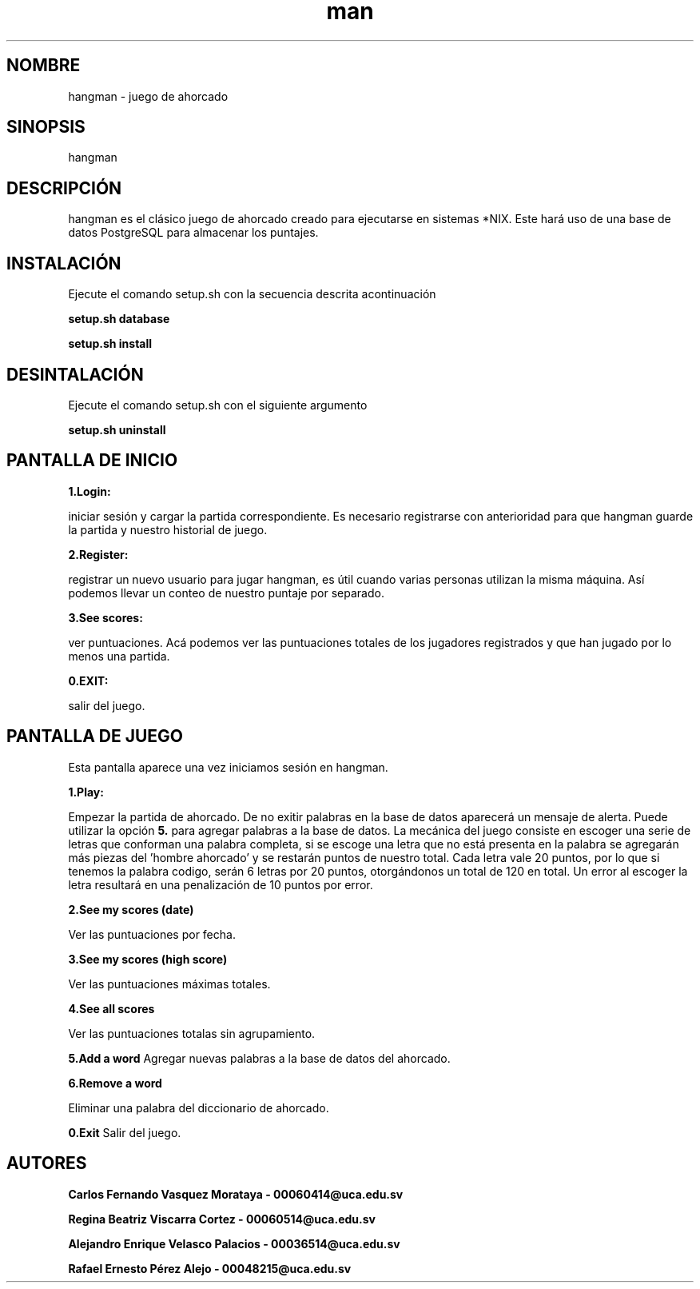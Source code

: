 .\" Manpage for hangman
.TH man 8 "27 jun 2018" "1.0" "hangman manpage"
.SH NOMBRE
hangman \- juego de ahorcado
.SH SINOPSIS
hangman
.SH DESCRIPCIÓN
hangman es el clásico juego de ahorcado creado para ejecutarse en sistemas
*NIX. Este hará uso de una base de datos PostgreSQL para almacenar los
puntajes.

.SH INSTALACIÓN
Ejecute el comando setup.sh con la secuencia descrita acontinuación

.BI "setup.sh database"

.BI "setup.sh install"

.SH DESINTALACIÓN

Ejecute el comando setup.sh con el siguiente argumento

.BI "setup.sh uninstall"

.SH PANTALLA DE INICIO
.BI 1.Login:

iniciar sesión y cargar la partida correspondiente.
Es necesario registrarse con anterioridad para que hangman guarde
la partida y nuestro historial de juego.

.BI 2.Register:

registrar un nuevo usuario para jugar hangman, es útil cuando varias
personas utilizan la misma máquina. Así podemos llevar un conteo de nuestro
puntaje por separado.

.BI 3.See\ scores:

ver puntuaciones. Acá podemos ver las puntuaciones totales de los jugadores
registrados y que han jugado por lo menos una partida.

.BI 0.EXIT:

salir del juego.

.SH PANTALLA DE JUEGO
Esta pantalla aparece una vez iniciamos sesión en hangman.

.BI 1.Play:

Empezar la partida de ahorcado. De no exitir palabras en la base de datos
aparecerá un mensaje de alerta. Puede utilizar la opción
.BI 5.
para agregar palabras a la base de datos.
La mecánica del juego consiste en escoger una serie de letras que conforman
una palabra completa, si se escoge una letra que no está presenta en la palabra
se agregarán más piezas del 'hombre ahorcado' y se restarán puntos de nuestro
total. Cada letra vale 20 puntos, por lo que si tenemos la palabra codigo,
serán 6 letras por 20 puntos, otorgándonos un total de 120 en total. Un
error al escoger la letra resultará en una penalización de 10 puntos por
error.

.BI 2.See\ my\ scores\ (date)

Ver las puntuaciones por fecha.

.BI 3.See\ my\ scores\ (high\ score)

Ver las puntuaciones máximas totales.

.BI 4.See\ all\ scores

Ver las puntuaciones totalas sin agrupamiento.

.BI 5.Add\ a\ word
Agregar nuevas palabras a la base de datos del ahorcado.

.BI 6.Remove\ a\ word

Eliminar una palabra del diccionario de ahorcado.

.BI 0.Exit
Salir del juego.

.SH AUTORES

.BI "Carlos Fernando Vasquez Morataya - 00060414@uca.edu.sv"

.BI "Regina Beatriz Viscarra Cortez - 00060514@uca.edu.sv"

.BI "Alejandro Enrique Velasco Palacios - 00036514@uca.edu.sv"

.BI "Rafael Ernesto Pérez Alejo - 00048215@uca.edu.sv"
